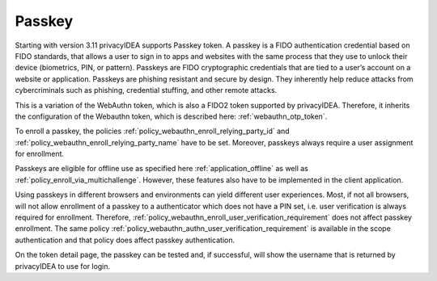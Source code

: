 .. _passkey:

Passkey
-------

.. index:: Passkey, FIDO2

Starting with version 3.11 privacyIDEA supports Passkey token.
A passkey is a FIDO authentication credential based on FIDO standards, that allows a user to sign in to apps and
websites with the same process that they use to unlock their device (biometrics, PIN, or pattern).
Passkeys are FIDO cryptographic credentials that are tied to a user’s account on a website or application.
Passkeys are phishing resistant and secure by design. They inherently help reduce attacks from cybercriminals
such as phishing, credential stuffing, and other remote attacks.

This is a variation of the WebAuthn token, which is also a FIDO2 token supported by privacyIDEA.
Therefore, it inherits the configuration of the Webauthn token, which is described here: :ref:`webauthn_otp_token`.

To enroll a passkey, the policies :ref:`policy_webauthn_enroll_relying_party_id` and
:ref:`policy_webauthn_enroll_relying_party_name` have to be set. Moreover, passkeys always require a user assignment
for enrollment.

Passkeys are eligible for offline use as specified here :ref:`application_offline` as well as
:ref:`policy_enroll_via_multichallenge`. However, these features also have to be implemented in the client application.

Using passkeys in different browsers and environments can yield different user experiences. Most, if not all browsers,
will not allow enrollment of a passkey to a authenticator which does not have a PIN set, i.e. user verification is
always required for enrollment. Therefore, :ref:`policy_webauthn_enroll_user_verification_requirement` does not
affect passkey enrollment. The same policy :ref:`policy_webauthn_authn_user_verification_requirement` is available in
the scope authentication and that policy does affect passkey authentication.

On the token detail page, the passkey can be tested and, if successful, will show the username that is returned by
privacyIDEA to use for login.